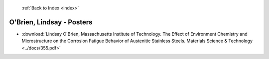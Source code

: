 :ref:`Back to Index <index>`

O'Brien, Lindsay - Posters
--------------------------

* :download:`Lindsay O'Brien, Massachusetts Institute of Technology. The Effect of Environment Chemistry and Microstructure on the Corrosion Fatigue Behavior of Austenitic Stainless Steels. Materials Science & Technology <../docs/355.pdf>`
